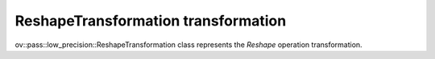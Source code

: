 ReshapeTransformation transformation
====================================

ov::pass::low_precision::ReshapeTransformation class represents the `Reshape` operation transformation.
